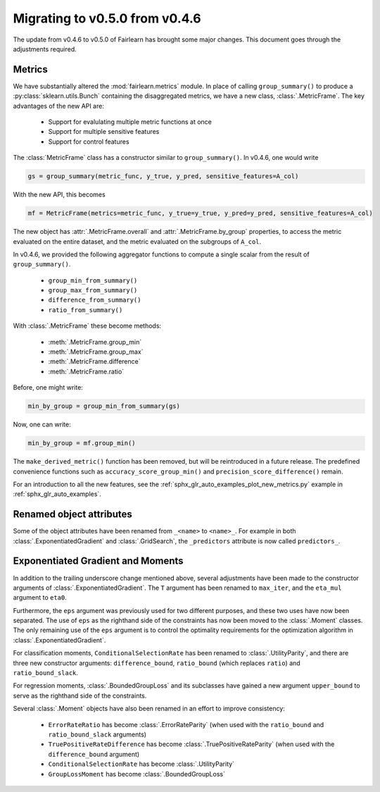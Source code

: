 .. _migrating_to_v0_5_0:

Migrating to v0.5.0 from v0.4.6
===============================

The update from v0.4.6 to v0.5.0 of Fairlearn has brought some major changes. This
document goes through the adjustments required.

Metrics
-------

We have substantially altered the :mod:`fairlearn.metrics` module.
In place of calling ``group_summary()`` to produce a :py:class:`sklearn.utils.Bunch`
containing the disaggregated metrics, we have a new class, :class:`.MetricFrame`.
The key advantages of the new API are:

    - Support for evalulating multiple metric functions at once
    - Support for multiple sensitive features
    - Support for control features

The :class:`MetricFrame` class has a constructor similar to ``group_summary()``.
In v0.4.6, one would write

.. code-block::

    gs = group_summary(metric_func, y_true, y_pred, sensitive_features=A_col)

With the new API, this becomes

.. code-block::

    mf = MetricFrame(metrics=metric_func, y_true=y_true, y_pred=y_pred, sensitive_features=A_col)

The new object has :attr:`.MetricFrame.overall` and :attr:`.MetricFrame.by_group`
properties, to access the metric evaluated on the entire dataset, and the metric
evaluated on the subgroups of ``A_col``.

In v0.4.6, we provided the following aggregator functions to compute a single scalar
from the result of ``group_summary()``.

    - ``group_min_from_summary()``
    - ``group_max_from_summary()``
    - ``difference_from_summary()``
    - ``ratio_from_summary()``

With :class:`.MetricFrame` these become methods:

    - :meth:`.MetricFrame.group_min`
    - :meth:`.MetricFrame.group_max`
    - :meth:`.MetricFrame.difference`
    - :meth:`.MetricFrame.ratio`

Before, one might write:

.. code-block::

    min_by_group = group_min_from_summary(gs)

Now, one can write:

.. code-block::

    min_by_group = mf.group_min()

The ``make_derived_metric()`` function has been removed, but will be reintroduced
in a future release. The predefined convenience functions such as ``accuracy_score_group_min()``
and ``precision_score_difference()`` remain.

For an introduction to all the new features, see the 
:ref:`sphx_glr_auto_examples_plot_new_metrics.py` example in
:ref:`sphx_glr_auto_examples`.


Renamed object attributes
-------------------------

Some of the object attributes have been renamed from ``_<name>`` to ``<name>_``.
For example in both :class:`.ExponentiatedGradient` and :class:`.GridSearch`,
the ``_predictors`` attribute is now called ``predictors_``.


Exponentiated Gradient and Moments
----------------------------------

In addition to the trailing underscore change mentioned above, several
adjustments have been made to the constructor arguments of
:class:`.ExponentiatedGradient`.
The ``T`` argument has been renamed to ``max_iter``, and the ``eta_mul``
argument to ``eta0``.

Furthermore, the ``eps`` argument was previously used for two
different purposes, and these two uses have now been separated.
The use of ``eps`` as the righthand side of the constraints
has now been moved to the :class:`.Moment` classes.
The only remaining use of the ``eps`` argument
is to control the optimality requirements for the optimization
algorithm in :class:`.ExponentiatedGradient`.

For classification moments, ``ConditionalSelectionRate`` has been
renamed to :class:`.UtilityParity`, and there are three new
constructor arguments: ``difference_bound``, ``ratio_bound`` (which
replaces ``ratio``) and ``ratio_bound_slack``.

For regression moments, :class:`.BoundedGroupLoss` and its
subclasses have gained a new argument ``upper_bound`` to serve as
the righthand side of the constraints.

Several :class:`.Moment` objects have also been renamed in an effort
to improve consistency:

    - ``ErrorRateRatio`` has become :class:`.ErrorRateParity` (when used
      with the ``ratio_bound`` and ``ratio_bound_slack`` arguments)
    - ``TruePositiveRateDifference`` has become :class:`.TruePositiveRateParity`
      (when used with the ``difference_bound`` argument)
    - ``ConditionalSelectionRate`` has become :class:`.UtilityParity`
    - ``GroupLossMoment`` has become :class:`.BoundedGroupLoss`